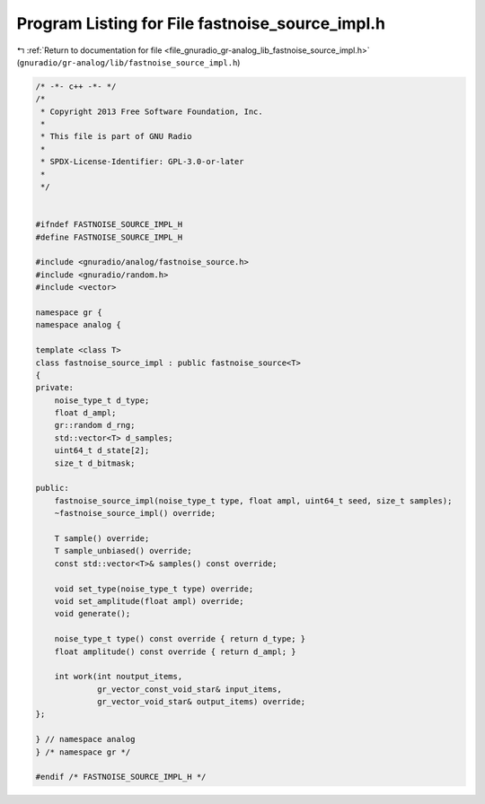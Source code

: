 
.. _program_listing_file_gnuradio_gr-analog_lib_fastnoise_source_impl.h:

Program Listing for File fastnoise_source_impl.h
================================================

|exhale_lsh| :ref:`Return to documentation for file <file_gnuradio_gr-analog_lib_fastnoise_source_impl.h>` (``gnuradio/gr-analog/lib/fastnoise_source_impl.h``)

.. |exhale_lsh| unicode:: U+021B0 .. UPWARDS ARROW WITH TIP LEFTWARDS

.. code-block:: cpp

   /* -*- c++ -*- */
   /*
    * Copyright 2013 Free Software Foundation, Inc.
    *
    * This file is part of GNU Radio
    *
    * SPDX-License-Identifier: GPL-3.0-or-later
    *
    */
   
   
   #ifndef FASTNOISE_SOURCE_IMPL_H
   #define FASTNOISE_SOURCE_IMPL_H
   
   #include <gnuradio/analog/fastnoise_source.h>
   #include <gnuradio/random.h>
   #include <vector>
   
   namespace gr {
   namespace analog {
   
   template <class T>
   class fastnoise_source_impl : public fastnoise_source<T>
   {
   private:
       noise_type_t d_type;
       float d_ampl;
       gr::random d_rng;
       std::vector<T> d_samples;
       uint64_t d_state[2];
       size_t d_bitmask;
   
   public:
       fastnoise_source_impl(noise_type_t type, float ampl, uint64_t seed, size_t samples);
       ~fastnoise_source_impl() override;
   
       T sample() override;
       T sample_unbiased() override;
       const std::vector<T>& samples() const override;
   
       void set_type(noise_type_t type) override;
       void set_amplitude(float ampl) override;
       void generate();
   
       noise_type_t type() const override { return d_type; }
       float amplitude() const override { return d_ampl; }
   
       int work(int noutput_items,
                gr_vector_const_void_star& input_items,
                gr_vector_void_star& output_items) override;
   };
   
   } // namespace analog
   } /* namespace gr */
   
   #endif /* FASTNOISE_SOURCE_IMPL_H */
